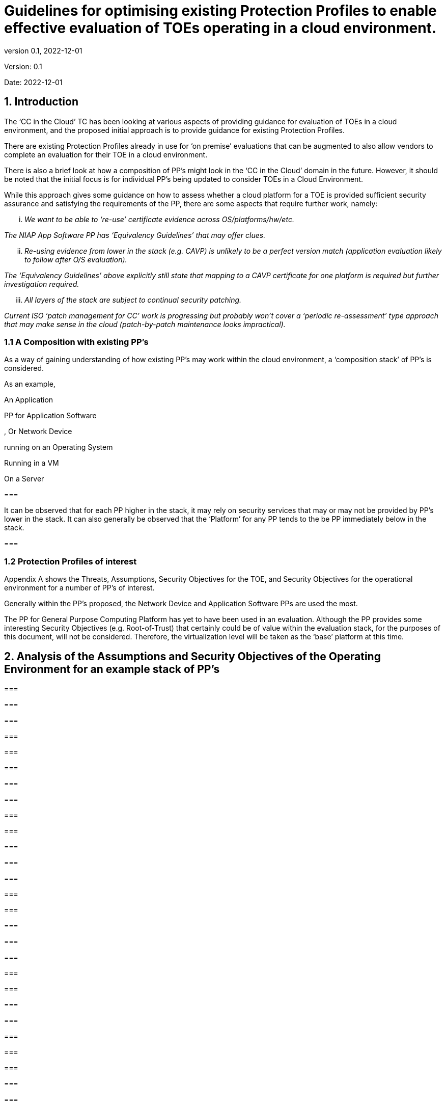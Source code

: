 
= Guidelines for optimising existing Protection Profiles to enable effective evaluation of TOEs operating in a cloud environment.
:showtitle:
:icons: font
:revnumber: 0.1
:revdate: 2022-12-01

:iTC-longname: Common Criteria in the Cloud iTC
:iTC-shortname: CCitC-iTC

[.text-center]
Version: {revnumber}
[.text-center]
Date: {revdate}

== 1. Introduction

The ‘CC in the Cloud’ TC has been looking at various aspects of providing guidance for evaluation of TOEs in a cloud environment, and the proposed initial approach is to provide guidance for existing Protection Profiles.

There are existing Protection Profiles already in use for ‘on premise’ evaluations that can be augmented to also allow vendors to complete an evaluation for their TOE in a cloud environment.

There is also a brief look at how a composition of PP’s might look in the ‘CC in the Cloud’ domain in the future. However, it should be noted that the initial focus is for individual PP’s being updated to consider TOEs in a Cloud Environment.

While this approach gives some guidance on how to assess whether a cloud platform for a TOE is provided sufficient security assurance and satisfying the requirements of the PP, there are some aspects that require further work, namely:

[lowerroman]
. _We want to be able to ‘re-use’ certificate evidence across OS/platforms/hw/etc._

_The NIAP App Software PP has ‘Equivalency Guidelines’ that may offer clues._

[lowerroman, start=2]
. _Re-using evidence from lower in the stack (e.g. CAVP) is unlikely to be a perfect version match (application evaluation likely to follow after O/S evaluation)._


_The ‘Equivalency Guidelines’ above explicitly still state that mapping to a CAVP certificate for one platform is required but further investigation required._


[lowerroman, start=3]
. _All layers of the stack are subject to continual security patching._


_Current ISO ‘patch management for CC’ work is progressing but probably won’t cover a ‘periodic re-assessment’ type approach that may make sense in the cloud (patch-by-patch maintenance looks impractical)._



=== 1.1 A Composition with existing PP’s

As a way of gaining understanding of how existing PP’s may work within the cloud environment, a ‘composition stack’ of PP’s is considered.

As an example,

An Application

[example]
PP for Application Software


, Or Network Device

running on an Operating System

Running in a VM

On a Server

=== 

It can be observed that for each PP higher in the stack, it may rely on security services that may or may not be provided by PP’s lower in the stack. It can also generally be observed that the ‘Platform’ for any PP tends to the be PP immediately below in the stack.

=== 

=== 1.2 Protection Profiles of interest

Appendix A shows the Threats, Assumptions, Security Objectives for the TOE, and Security Objectives for the operational environment for a number of PP’s of interest.

Generally within the PP’s proposed, the Network Device and Application Software PPs are used the most.

The PP for General Purpose Computing Platform has yet to have been used in an evaluation. Although the PP provides some interesting Security Objectives (e.g. Root-of-Trust) that certainly could be of value within the evaluation stack, for the purposes of this document, will not be considered. Therefore, the virtualization level will be taken as the ‘base’ platform at this time.

== 2. Analysis of the Assumptions and Security Objectives of the Operating Environment for an example stack of PP’s

=== 

=== 

=== 

=== 

=== 

=== 

=== 

=== 

=== 

=== 

=== 

=== 

=== 

=== 

=== 

=== 

=== 

=== 

=== 

=== 

=== 

=== 

=== 

=== 

=== 

=== 

=== 

=== 

=== 

=== 

=== 

=== 

=== 

=== 

The assumptions and Security Objectives of the Operating Environment for the three PP’s map in this example map well to each other. There are generally only three categories: Platform Integrity, Proper (Non-Malicious User) and Proper (Trusted) Admin. The virtualization PP considers also Physical Security but this not considered by the other PPs.

In the context of these PP’s, where the assurance level is low (no development security requirements, vulnerability requirements at AVA_VAN.1: public search), the assumptions and Security Objectives of the Operating Environment should be sufficiently satisfied by any suitable basic cloud security certification/approval that covers the environment being used. (e.g. lowest level Fedramp, BSI C5 baseline, ISO27017).

If the General Purpose Computing Platform PP is adopted by vendors for cloud infrastructure, then this could be added to the model since it is a number of additional assumptions around root-of-trust and supply chain security that could provide additional assurance.

== 3. Steps to optimise a PP for TOEs in a cloud environment.

In section 2 specific aspects of the Assumptions and Security Objectives for the Operational Environment were considered to determine whether assumptions made for each PP of interest are consistent and could be satisfied by a cloud environment.

However, a PP comprises of a number of sections and each should be reviewed and updated in order to give directions to ST authors for TOEs in a cloud environment.

Each section in a typical PP should be reviewed:

=== 3.1 Introduction

The introduction typically consists of a brief overview, a list of terms, a description of the TOE Boundary and TOE Platform, and Use Cases.

If not already existing it may be useful to add the following terms for cloud

_\{list of suggested terms}?_

The TOE Boundary and TOE Platform descriptions and associated diagrams should be updated to consider a cloud platform. In particular, the TOE Platform should explicitly mention that a cloud platform is an option for the TOE.

The Use Cases provided should include one for a cloud platform. Any existing text should be confirmed to be consistent with the approach taken for this document.

_\{example text}?_

=== 3.2 Conformance Claims

It is not expected that changes would be required to the Conformance Claims chapter.

=== 3.3 Security Problem Definition

This chapter describes security problems in terms of threats, assumptions and organizational security policies.

It is not expected that a cloud environment will introduce new threats, assumptions or organizational security policies, although the PP writers may wish to consider this or whether existing threats, assumptions and organization security policies should be refined to provide more explanation in the case of cloud.

=== 3.4 Security Objectives

Security Objectives for the TOE map to security functionalities/services of the TOE itself so it is not expected that changes would be required.

As described in Chapter 2 of this document, the Security Objectives of the Operating Environment provide the general requirements that should be satisfied by the cloud environment. It is proposed that the PP should include an appendix as guidance for an evaluator to assess whether the cloud environment for the TOE satisfies the Security Objectives of the Operating Environment of the PP. In the context of the PP’s highlighted, where the assurance level is low (no development security requirements, vulnerability requirements at AVA_VAN.1: public search), the assumptions and Security Objectives of the Operating Environment should be sufficiently satisfied by any suitable basic cloud security certification/approval that covers the environment being used. (e.g. lowest level Fedramp, BSI C5 baseline, ISO27017).

The Security Objectives rationale is not expected to change, unless additional threats, assumptions or security objectives have been added.

=== 3.5 Security Requirements.

It is expected that some additional application notes would be appended to a PP regarding Security Requirements.

Security Functional Requirements should be each considered carefully as to whether there may be dependency on the cloud platform.

For example, Cryptographic Support (FCS) may include cryptographic operations using services of the platform, or random number generation derived from platform entropy sources. Others example would be any SFRs around boot integrity and maybe key destruction.

Security Assurance Requirements.

Classes ASE and ADV are not expected to require change.

Class AGD will be evaluated similarly but the developer must provide guidance both the AGD_PRE and AGD_OPE that work for the cloud platform.

There also may be two scenarios for guidance:

[lowerroman]
. A developer providing guidance for their TOE to be installed and operated in a cloud environment. This may look very similar to the guidance for a typical ‘on-prem’ installation.
. A developer providing guidance for their TOE to be installed and operated on their own cloud environment. In this case the develop may provide installation and operational instructions specific to their cloud platform.

Class ALC changes expected to be minimal and should be resolved with minor adjustments. However, it is likely that care will be required around Flaw remediation and similar ALC aspects (including ALC_TSU_EXT.1.1 Timely Security Updates) as how they would work in a cloud platform.

Class ATE will require some additional application notes required around ‘provide the OS for testing’ for a cloud environment.

Class AVA would not be expected to require significant additional application notes.

=== 3.6 Other considerations

A text search of the term ‘platform’ is likely to highlight areas of a PP that will require modification in order to support evaluations in a Cloud environment (if not already resolved with the activities in sections 3.1-3.6

== 4. Appendix A: Threats, Assumptions and Security Objectives for each PP.

=== 4.1 Protection Profile for General Purpose Computing Platform, Version 1.0

==== 4.1.1 Use Cases +
[USE CASE 1]: Server-Class Platform, Basic

This use case encompasses server-class hardware in a data center. There are no additional physical protections required because the platform is assumed to be protected by the operational environment as indicated by A.PHYSICAL_PROTECTION. The platform is administered through a management controller that accesses the MC through a console or remotely.

This use case adds audit requirements and Administrator authentication requirements to the base mandatory requirements.

For changes to included SFRs, selections, and assignments required for this use case, see G.1 Server-Class Platform, Basic.

==== 4.1.2 Threats

T.PHYSICAL +
T.SIDE_CHANNEL_LEAKAGE +
T.PERSISTENCE +
T.UPDATE_COMPROMISE +
T.SECURITY_FUNCTIONALITY_FAILURE +
T.TENANT_BASED_ATTACK +
T.NETWORK_BASED_ATTACK +
T.UNAUTHORIZED_RECONFIGURATION +
T.UNAUTHORIZED_PLATFORM_ADMINISTRATOR

==== 4.1.3 Assumptions

A.PHYSICAL_PROTECTION +
A.ROT_INTEGRITY +
A.TRUSTED_ADMIN +
A.MFR_ROT +
A.TRUSTED_DEVELOPMENT_AND_BUILD_PROCESSES +
A.SUPPLY_CHAIN_SECURITY +
A.CORRECT_INITIAL_CONFIGURATION +
A.TRUSTED_USERS +
A.REGULAR_UPDATES

==== 4.1.4 Security Objectives for the TOE

O.PHYSICAL_INTEGRITY +
O.ATTACK_DECECTION_AND_RESPONSE +
O.MITIGATE_FUNDAMENTAL_FLAWS +
O.PROTECTED_FIRMWARE +
O.UPDATE_INTEGRITY +
O.STRONG_CRYPTOGRAPHY +
O.SECURITY_FUNCTIONALITY_INTEGRITY +
O.TENANT_SECURITY +
O.TRUSTED_CHANNELS +
O.CONFIGURATION_INTEGRITY +
O.AUTHORIZED_ADMINISTRATOR

==== 

==== 

==== 4.1.5 Security Objectives for the Operational Environment

OE.PHYSICAL_PROTECTION +
OE.SUPPLY_CHAIN +
OE.TRUSTED_ADMIN

=== 4.2 Base PP for Virtualization Version 1.1

==== 4.2.1 Threats

T.DATA_LEAKAGE +
T.UNAUTHORISED_UPDATE +
T.UNAUTHORIZED_MODIFICATION +
T.USER_ERROR +
T.3P_SOFTWARE +
T.VMM_COMPROMISE +
T.PLATFORM_COMPROMISE +
T.UNAUTHORIZED_ACCESS +
T.WEAK_CRYPTO +
T.UNPATCHED_SOFTWARE +
T.MISCONFIGURATION +
T.DENIAL_OF_SERVICE

==== 4.2.2 Assumptions

A.PLATFORM_INTEGRITY +
A.PHYSICAL +
A.TRUSTED_ADMIN +
A.NON_MALICIOUS_USER
 

==== 4.2.3 Security Objectives for the TOE

O.VM_ISOLATION +
O.VMM_INTEGRITY +
O.PLATFORM_INTEGRITY +
O.DOMAIN_INTEGRITY +
O.MANAGEMENT_ACCESS +
O.PATCHED_SOFTWARE +
O.VM_ENTROPY +
O.AUDIT +
O.CORRECTLY_APPLIED_CONFIGURATION +
O.RESOURCE_ALLOCATION



==== 4.2.4 Security Objectives for the Operational Environment

OE.CONFIG +
OE.PHYSICAL +
OE.TRUSTED_ADMIN +
OE.NON_MALICIOUS_USER

=== 4.3 Protection Profile for General Purpose Operating Systems Version 4.3

==== 4.3.1 [USE CASE 3] Cloud Systems

The OS provides a platform for providing cloud services running on physical or virtual hardware. An OS is typically part of offerings identified as Infrastructure as a Service (IaaS), Software as a Service (SaaS), and Platform as a Service (PaaS).

This use case typically involves the use of virtualization technology which should be evaluated against the Protection Profile for Server Virtualization.

==== 4.3.2 Threats

T.NETWORK_ATTACK +
T.NETWORK_EAVESDROP +
T.LOCAL_ATTACK +
T.LIMITED_PHYSICAL_ACCESS

==== 4.3.3 Assumptions

A.PLATFORM +
A.PROPER_USER +
A.PROPER_ADMIN

==== 4.3.4 Security Objectives for the Operational Environment

OE.PLATFORM +
OE.PROPER_USER +
OE.PROPER_ADMIN

=== Protection Profile for Application Software Version 1.4

==== 4.4.1 Threats

T.NETWORK_ATTACK +
T.NETWORK_EAVESDROP +
T.LOCAL_ATTACK +
T. PHYSICAL_ACCESS

==== 4.4.2 Assumptions

A.PLATFORM (+ time clock) +
A.PROPER_USER +
A.PROPER_ADMIN

==== 4.4.3 Security Objectives for the TOE +
O.INTEGRITY +
O.QUALITY +
O.MANAGEMENT +
O.PROTECTED_STORAGE +
O.PROTECTED_COMMS

==== 4.4.4 Security Objectives for the Operational Environment

OE.PLATFORM +
OE.PROPER_USER +
OE.PROPER_ADMIN
